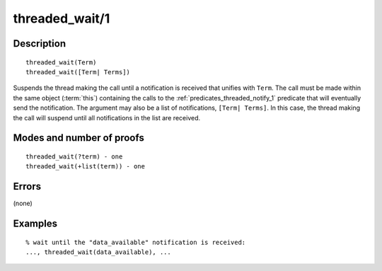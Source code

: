 ..
   This file is part of Logtalk <https://logtalk.org/>  
   Copyright 1998-2018 Paulo Moura <pmoura@logtalk.org>

   Licensed under the Apache License, Version 2.0 (the "License");
   you may not use this file except in compliance with the License.
   You may obtain a copy of the License at

       http://www.apache.org/licenses/LICENSE-2.0

   Unless required by applicable law or agreed to in writing, software
   distributed under the License is distributed on an "AS IS" BASIS,
   WITHOUT WARRANTIES OR CONDITIONS OF ANY KIND, either express or implied.
   See the License for the specific language governing permissions and
   limitations under the License.


.. index:: threaded_wait/1
.. _predicates_threaded_wait_1:

threaded_wait/1
===============

Description
-----------

::

   threaded_wait(Term)
   threaded_wait([Term| Terms])

Suspends the thread making the call until a notification is received
that unifies with ``Term``. The call must be made within the same object
(:term:`this`) containing the calls to the
:ref:`predicates_threaded_notify_1` predicate that will
eventually send the notification. The argument may also be a list of
notifications, ``[Term| Terms]``. In this case, the thread making the
call will suspend until all notifications in the list are received.

Modes and number of proofs
--------------------------

::

   threaded_wait(?term) - one
   threaded_wait(+list(term)) - one

Errors
------

(none)

Examples
--------

::

   % wait until the "data_available" notification is received:
   ..., threaded_wait(data_available), ...

.. seealso::

   :ref:`predicates_threaded_notify_1`
